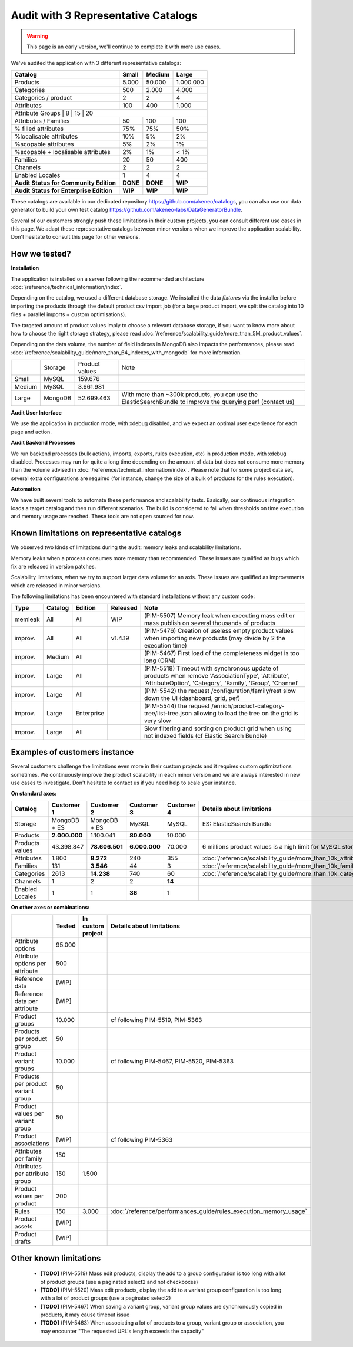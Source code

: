 Audit with 3 Representative Catalogs
====================================

.. warning::

    This page is an early version, we'll continue to complete it with more use cases.

We've audited the application with 3 different representative catalogs:

+-----------------------------------------+-----------+------------+-------------+
| **Catalog**                             | **Small** | **Medium** | **Large**   |
+-----------------------------------------+-----------+------------+-------------+
| Products                                | 5.000     | 50.000     | 1.000.000   |
+-----------------------------------------+-----------+------------+-------------+
| Categories                              | 500       | 2.000      | 4.000       |
+-----------------------------------------+-----------+------------+-------------+
| Categories / product                    | 2         | 2          | 4           |
+-----------------------------------------+-----------+------------+-------------+
| Attributes                              | 100       | 400        | 1.000       |
+-----------------------------------------+-----------+------------+-------------+
| Attribute Groups                       | 8         | 15         | 20           |
+-----------------------------------------+-----------+------------+-------------+
| Attributes / Families                   | 50        | 100        | 100         |
+-----------------------------------------+-----------+------------+-------------+
| % filled attributes                     | 75%       | 75%        | 50%         |
+-----------------------------------------+-----------+------------+-------------+
| %localisable attributes                 | 10%       | 5%         | 2%          |
+-----------------------------------------+-----------+------------+-------------+
| %scopable attributes                    | 5%        | 2%         | 1%          |
+-----------------------------------------+-----------+------------+-------------+
| %scopable + localisable attributes      | 2%        | 1%         | < 1%        |
+-----------------------------------------+-----------+------------+-------------+
| Families                                | 20        | 50         | 400         |
+-----------------------------------------+-----------+------------+-------------+
| Channels                                | 2         | 2          | 2           |
+-----------------------------------------+-----------+------------+-------------+
| Enabled Locales                         | 1         | 4          | 4           |
+-----------------------------------------+-----------+------------+-------------+
| **Audit Status for Community Edition**  | **DONE**  | **DONE**   | **WIP**     |
+-----------------------------------------+-----------+------------+-------------+
| **Audit Status for Enterprise Edition** | **WIP**   | **WIP**    | **WIP**     |
+-----------------------------------------+-----------+------------+-------------+

These catalogs are available in our dedicated repository https://github.com/akeneo/catalogs, you can also use our data generator to build your own test catalog https://github.com/akeneo-labs/DataGeneratorBundle.

Several of our customers strongly push these limitations in their custom projects, you can consult different use cases in this page. We adapt these representative catalogs between minor versions when we improve the application scalability. Don't hesitate to consult this page for other versions.

How we tested?
--------------

**Installation**

The application is installed on a server following the recommended architecture :doc:`/reference/technical_information/index`.

Depending on the catalog, we used a different database storage. We installed the data `fixtures` via the installer before importing the products through the default product csv import job (for a large product import, we split the catalog into 10 files + parallel imports + custom optimisations).

The targeted amount of product values imply to choose a relevant database storage, if you want to know more about how to choose the right storage strategy, please read :doc:`/reference/scalability_guide/more_than_5M_product_values`.

Depending on the data volume, the number of field indexes in MongoDB also impacts the performances, please read :doc:`/reference/scalability_guide/more_than_64_indexes_with_mongodb` for more information.

+---------+---------+----------------+--------------------------------------------------------------------------------------------------------------+
|         | Storage | Product values | Note                                                                                                         |
+---------+---------+----------------+--------------------------------------------------------------------------------------------------------------+
| Small   | MySQL   | 159.676        |                                                                                                              |
+---------+---------+----------------+--------------------------------------------------------------------------------------------------------------+
| Medium  | MySQL   | 3.661.981      |                                                                                                              |
+---------+---------+----------------+--------------------------------------------------------------------------------------------------------------+
| Large   | MongoDB | 52.699.463     | With more than ~300k products, you can use the ElasticSearchBundle to improve the querying perf (contact us) |
+---------+---------+----------------+--------------------------------------------------------------------------------------------------------------+

**Audit User Interface**

We use the application in production mode, with xdebug disabled, and we expect an optimal user experience for each page and action.

**Audit Backend Processes**

We run backend processes (bulk actions, imports, exports, rules execution, etc) in production mode, with xdebug disabled. Processes may run for quite a long time depending on the amount of data but does not consume more memory than the volume advised in :doc:`/reference/technical_information/index`. Please note that for some project data set, several extra configurations are required (for instance, change the size of a bulk of products for the rules execution).

**Automation**

We have built several tools to automate these performance and scalability tests. Basically, our continuous integration loads a target catalog and then run different scenarios. The build is considered to fail when thresholds on time execution and memory usage are reached. These tools are not open sourced for now.

Known limitations on representative catalogs
--------------------------------------------

We observed two kinds of limitations during the audit: memory leaks and scalability limitations.

Memory leaks when a process consumes more memory than recommended. These issues are qualified as bugs which fix are released in version patches.

Scalability limitations, when we try to support larger data volume for an axis. These issues are qualified as improvements which are released in minor versions.

The following limitations has been encountered with standard installations without any custom code:

+----------+-------------+-------------+--------------+----------------------------------------------------------------------------------------------------------------------------------------------------------------+
| **Type** | **Catalog** | **Edition** | **Released** | **Note**                                                                                                                                                       |
+----------+-------------+-------------+--------------+----------------------------------------------------------------------------------------------------------------------------------------------------------------+
| memleak  | All         | All         | WIP          | (PIM-5507) Memory leak when executing mass edit or mass publish on several thousands of products                                                               |
+----------+-------------+-------------+--------------+----------------------------------------------------------------------------------------------------------------------------------------------------------------+
| improv.  | All         | All         | v1.4.19      | (PIM-5476) Creation of useless empty product values when importing new products (may divide by 2 the execution time)                                           |
+----------+-------------+-------------+--------------+----------------------------------------------------------------------------------------------------------------------------------------------------------------+
| improv.  | Medium      | All         |              | (PIM-5467) First load of the completeness widget is too long (ORM)                                                                                             |
+----------+-------------+-------------+--------------+----------------------------------------------------------------------------------------------------------------------------------------------------------------+
| improv.  | Large       | All         |              | (PIM-5518) Timeout with synchronous update of products when remove 'AssociationType', 'Attribute', 'AttributeOption', 'Category', 'Family', 'Group', 'Channel' |
+----------+-------------+-------------+--------------+----------------------------------------------------------------------------------------------------------------------------------------------------------------+
| improv.  | Large       | All         |              | (PIM-5542) the request /configuration/family/rest slow down the UI (dashboard, grid, pef)                                                                      |
+----------+-------------+-------------+--------------+----------------------------------------------------------------------------------------------------------------------------------------------------------------+
| improv.  | Large       | Enterprise  |              | (PIM-5544) the request /enrich/product-category-tree/list-tree.json allowing to load the tree on the grid is very slow                                         |
+----------+-------------+-------------+--------------+----------------------------------------------------------------------------------------------------------------------------------------------------------------+
| improv.  | Large       | All         |              | Slow filtering and sorting on product grid when using not indexed fields (cf Elastic Search Bundle)                                                            |
+----------+-------------+-------------+--------------+----------------------------------------------------------------------------------------------------------------------------------------------------------------+

Examples of customers instance
------------------------------

Several customers challenge the limitations even more in their custom projects and it requires custom optimizations sometimes. We continuously improve the product scalability in each minor version and we are always interested in new use cases to investigate. Don't hesitate to contact us if you need help to scale your instance.

**On standard axes:**

+-----------------------------------------+-----------------+-----------------+----------------+----------------+--------------------------------------------------------------+
| **Catalog**                             | **Customer 1**  | **Customer 2**  | **Customer 3** | **Customer 4** | **Details about limitations**                                |
+-----------------------------------------+-----------------+-----------------+----------------+----------------+--------------------------------------------------------------+
| Storage                                 | MongoDB + ES    | MongoDB + ES    | MySQL          | MySQL          | ES: ElasticSearch Bundle                                     |
+-----------------------------------------+-----------------+-----------------+----------------+----------------+--------------------------------------------------------------+
| Products                                | **2.000.000**   | 1.100.041       | **80.000**     | 10.000         |                                                              |
+-----------------------------------------+-----------------+-----------------+----------------+----------------+--------------------------------------------------------------+
| Products values                         | 43.398.847      | **78.606.501**  | **6.000.000**  | 70.000         | 6 millions product values is a high limit for MySQL storage  |
+-----------------------------------------+-----------------+-----------------+----------------+----------------+--------------------------------------------------------------+
| Attributes                              | 1.800           | **8.272**       | 240            | 355            | :doc:`/reference/scalability_guide/more_than_10k_attributes` |
+-----------------------------------------+-----------------+-----------------+----------------+----------------+--------------------------------------------------------------+
| Families                                | 131             | **3.546**       | 44             | 3              | :doc:`/reference/scalability_guide/more_than_10k_families`   |
+-----------------------------------------+-----------------+-----------------+----------------+----------------+--------------------------------------------------------------+
| Categories                              | 2613            | **14.238**      | 740            | 60             | :doc:`/reference/scalability_guide/more_than_10k_categories` |
+-----------------------------------------+-----------------+-----------------+----------------+----------------+--------------------------------------------------------------+
| Channels                                | 1               | 2               | 2              | **14**         |                                                              |
+-----------------------------------------+-----------------+-----------------+----------------+----------------+--------------------------------------------------------------+
| Enabled Locales                         | 1               | 1               | **36**         | 1              |                                                              |
+-----------------------------------------+-----------------+-----------------+----------------+----------------+--------------------------------------------------------------+

**On other axes or combinations:**

+------------------------------------+------------+-----------------------+-------------------------------------------------------------------------+
|                                    | **Tested** | **In custom project** | **Details about limitations**                                           |
+------------------------------------+------------+-----------------------+-------------------------------------------------------------------------+
| Attribute options                  | 95.000     |                       |                                                                         |
+------------------------------------+------------+-----------------------+-------------------------------------------------------------------------+
| Attribute options per attribute    | 500        |                       |                                                                         |
+------------------------------------+------------+-----------------------+-------------------------------------------------------------------------+
| Reference data                     | [WIP]      |                       |                                                                         |
+------------------------------------+------------+-----------------------+-------------------------------------------------------------------------+
| Reference data per attribute       | [WIP]      |                       |                                                                         |
+------------------------------------+------------+-----------------------+-------------------------------------------------------------------------+
| Product groups                     | 10.000     |                       | cf following PIM-5519, PIM-5363                                         |
+------------------------------------+------------+-----------------------+-------------------------------------------------------------------------+
| Products per product group         | 50         |                       |                                                                         |
+------------------------------------+------------+-----------------------+-------------------------------------------------------------------------+
| Product variant groups             | 10.000     |                       | cf following PIM-5467, PIM-5520, PIM-5363                               |
+------------------------------------+------------+-----------------------+-------------------------------------------------------------------------+
| Products per product variant group | 50         |                       |                                                                         |
+------------------------------------+------------+-----------------------+-------------------------------------------------------------------------+
| Product values per variant group   | 50         |                       |                                                                         |
+------------------------------------+------------+-----------------------+-------------------------------------------------------------------------+
| Product associations               | [WIP]      |                       | cf following PIM-5363                                                   |
+------------------------------------+------------+-----------------------+-------------------------------------------------------------------------+
| Attributes per family              | 150        |                       |                                                                         |
+------------------------------------+------------+-----------------------+-------------------------------------------------------------------------+
| Attributes per attribute group     | 150        | 1.500                 |                                                                         |
+------------------------------------+------------+-----------------------+-------------------------------------------------------------------------+
| Product values per product         | 200        |                       |                                                                         |
+------------------------------------+------------+-----------------------+-------------------------------------------------------------------------+
| Rules                              | 150        | 3.000                 | :doc:`/reference/performances_guide/rules_execution_memory_usage`       |
+------------------------------------+------------+-----------------------+-------------------------------------------------------------------------+
| Product assets                     | [WIP]      |                       |                                                                         |
+------------------------------------+------------+-----------------------+-------------------------------------------------------------------------+
| Product drafts                     | [WIP]      |                       |                                                                         |
+------------------------------------+------------+-----------------------+-------------------------------------------------------------------------+

Other known limitations
-----------------------

 - **[TODO]** (PIM-5519) Mass edit products, display the add to a group configuration is too long with a lot of product groups (use a paginated select2 and not checkboxes)
 - **[TODO]** (PIM-5520) Mass edit products, display the add to a variant group configuration is too long with a lot of product groups (use a paginated select2)
 - **[TODO]** (PIM-5467) When saving a variant group, variant group values are synchronously copied in products, it may cause timeout issue
 - **[TODO]** (PIM-5463) When associating a lot of products to a group, variant group or association, you may encounter "The requested URL's length exceeds the capacity"
